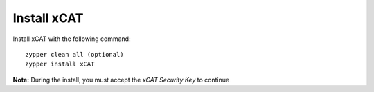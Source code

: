 Install xCAT
------------

Install xCAT with the following command: ::

        zypper clean all (optional)
        zypper install xCAT


**Note:** During the install, you must accept the *xCAT Security Key* to continue

